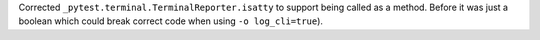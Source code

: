 Corrected ``_pytest.terminal.TerminalReporter.isatty`` to support
being called as a method. Before it was just a boolean which could
break correct code when using ``-o log_cli=true``).
